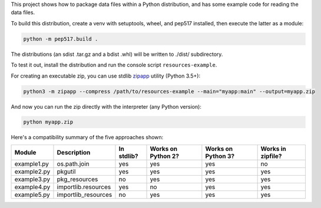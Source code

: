 This project shows how to package data files within a Python distribution, and has some example code for reading the data files.

To build this distribution, create a venv with setuptools, wheel, and pep517 installed, then execute the latter as a module:

.. code-block:: bash

   python -m pep517.build .

The distributions (an sdist .tar.gz and a bdist .whl) will be written to ./dist/ subdirectory.

To test it out, install the distribution and run the console script ``resources-example``.

For creating an executable zip, you can use stdlib `zipapp <https://docs.python.org/3/library/zipapp.html>`_ utility (Python 3.5+):

.. code-block:: bash

   python3 -m zipapp --compress /path/to/resources-example --main="myapp:main" --output=myapp.zip

And now you can run the zip directly with the interpreter (any Python version):

.. code-block:: bash

   python myapp.zip

Here's a compatibility summary of the five approaches shown:

+-------------+---------------------+------------+--------------------+--------------------+-------------------+
| Module      | Description         | In stdlib? | Works on Python 2? | Works on Python 3? | Works in zipfile? |
+=============+=====================+============+====================+====================+===================+
| example1.py | os.path.join        |     yes    |         yes        |         yes        |         no        |
+-------------+---------------------+------------+--------------------+--------------------+-------------------+
| example2.py | pkgutil             |     yes    |         yes        |         yes        |        yes        |
+-------------+---------------------+------------+--------------------+--------------------+-------------------+
| example3.py | pkg_resources       |     no     |         yes        |         yes        |        yes        |
+-------------+---------------------+------------+--------------------+--------------------+-------------------+
| example4.py | importlib.resources |     yes    |         no         |         yes        |        yes        |
+-------------+---------------------+------------+--------------------+--------------------+-------------------+
| example5.py | importlib_resources |     no     |         yes        |         yes        |        yes        |
+-------------+---------------------+------------+--------------------+--------------------+-------------------+
